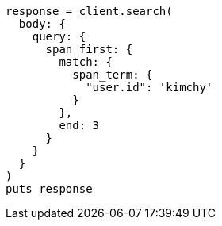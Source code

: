 [source, ruby]
----
response = client.search(
  body: {
    query: {
      span_first: {
        match: {
          span_term: {
            "user.id": 'kimchy'
          }
        },
        end: 3
      }
    }
  }
)
puts response
----
